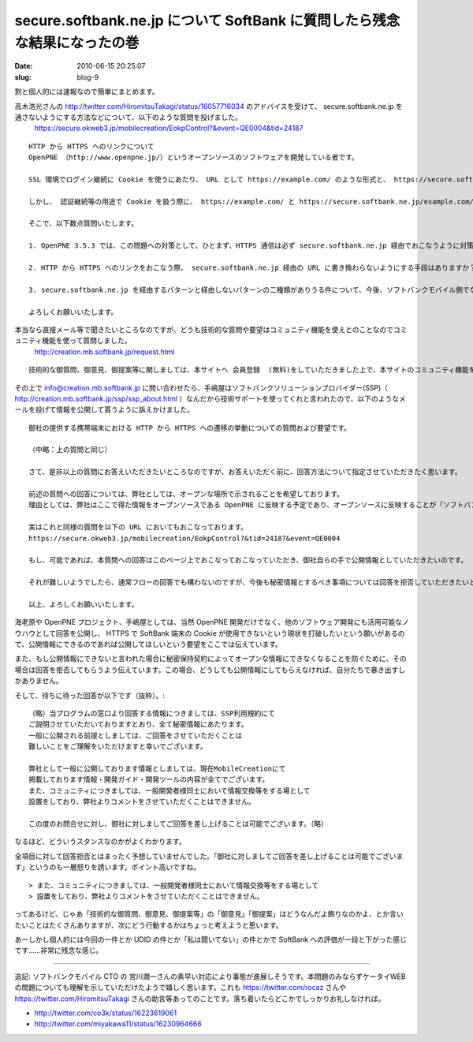 ==========================================================================
secure.softbank.ne.jp について SoftBank に質問したら残念な結果になったの巻
==========================================================================

:date: 2010-06-15 20:25:07
:slug: blog-9

割と個人的には速報なので簡単にまとめます。

高木浩光さんの http://twitter.com/HiromitsuTakagi/status/16057716034 のアドバイスを受けて、 secure.softbank.ne.jp を通さないようにする方法などについて、以下のような質問を投げました。
    https://secure.okweb3.jp/mobilecreation/EokpControl?&event=QE0004&tid=24187

::

    HTTP から HTTPS へのリンクについて
    OpenPNE （http://www.openpne.jp/）というオープンソースのソフトウェアを開発している者です。

    SSL 環境でログイン継続に Cookie を使うにあたり、 URL として https://example.com/ のような形式と、 https://secure.softbank.ne.jp/example.com/ のような形式の二種類がありうるかと思います。メールや直接 URL 入力で https://example.com/ にアクセスした場合は遷移先が secure.softbank.ne.jp 経由の URL になることはありませんが、 HTTP のページから何らかの方法で HTTPS に遷移する際には、おそらくゲートウェイ側で secure.softbank.ne.jp 付きの URL に変換され、アクセスするという形になっているのだろうと思います。

    しかし、 認証継続等の用途で Cookie を扱う際に、 https://example.com/ と https://secure.softbank.ne.jp/example.com/ に向けにストアした Cookie が共有できないという問題があります。この問題が解決できなければ、 SSL を利用するサイトで Cookie を使用することができません。

    そこで、以下数点質問いたします。

    1. OpenPNE 3.5.3 では、この問題への対策として、ひとまず、HTTPS 通信は必ず secure.softbank.ne.jp 経由でおこなうように対策をおこないました。しかしこれでは、 secure.softbank.ne.jp の名称が変更になったり、そもそもこのような機能が廃止となった場合に対応ができません。今後も secure.softbank.ne.jp 経由のアクセスは継続して利用できるものなのでしょうか？

    2. HTTP から HTTPS へのリンクをおこなう際、 secure.softbank.ne.jp 経由の URL に書き換わらないようにする手段はありますか？　ある場合、その手段を教えてください。ない場合、その手段を用意していただくことは可能ですか？

    3. secure.softbank.ne.jp を経由するパターンと経由しないパターンの二種類がありうる件について、今後、ソフトバンクモバイル側でなにがしかの対応をおこなう予定はありますか？　ある場合はどのような対応を検討されているかご教示いただきたいと思います。

    よろしくお願いいたします。

本当なら直接メール等で聞きたいところなのですが、どうも技術的な質問や要望はコミュニティ機能を使えとのことなのでコミュニティ機能を使って質問しました。
    http://creation.mb.softbank.jp/request.html

::

    技術的な御質問、御意見、御提案等に関しましては、本サイトへ 会員登録  (無料)をしていただきました上で、本サイトのコミュニティ機能をご利用ください。

その上で info@creation.mb.softbank.jp に問い合わせたら、手嶋屋はソフトバンクソリューションプロバイダー(SSP)（ http://creation.mb.softbank.jp/ssp/ssp_about.html ）なんだから技術サポートを使ってくれと言われたので、以下のようなメールを投げて情報を公開して貰うように訴えかけました。

::

    御社の提供する携帯端末における HTTP から HTTPS への遷移の挙動についての質問および要望です。

    （中略：上の質問と同じ）

    さて、是非以上の質問にお答えいただきたいところなのですが、お答えいただく前に、回答方法について指定させていただきたく思います。

    前述の質問への回答については、弊社としては、オープンな場所で示されることを希望しております。
    理由としては、弊社はここで得た情報をオープンソースである OpenPNE に反映する予定であり、オープンソースに反映することが「ソフトバンクソリューションプロバイダー利用規約」での秘密保持条項に抵触しない、という確証をいただきたいためです。

    実はこれと同様の質問を以下の URL においてもおこなっております。
    https://secure.okweb3.jp/mobilecreation/EokpControl?&tid=24187&event=QE0004

    もし、可能であれば、本質問への回答はこのページ上でおこなっておこなっていただき、御社自らの手で公開情報としていただきたいのです。

    それが難しいようでしたら、通常フローの回答でも構わないのですが、今後も秘密情報とするべき事項については回答を拒否していただきたいと思います。また、それ以外の情報については、弊社の手で公表しても構わない情報であるということを明記し、公表に対する許可をいただきたいと思います。

    以上、よろしくお願いいたします。

海老原や OpenPNE プロジェクト、手嶋屋としては、当然 OpenPNE 開発だけでなく、他のソフトウェア開発にも活用可能なノウハウとして回答を公開し、 HTTPS で SoftBank 端末の Cookie が使用できないという現状を打破したいという願いがあるので、公開情報にできるのであれば公開してほしいという要望をここでは伝えています。

また、もし公開情報にできないと言われた場合に秘密保持契約によってオープンな情報にできなくなることを防ぐために、その場合は回答を拒否してもらうよう伝えています。この場合、どうしても公開情報にしてもらえなければ、自分たちで暴き出すしかありません。

そして、待ちに待った回答が以下です（抜粋）。::

    （略）当プログラムの窓口より回答する情報につきましては、SSP利用規約にて
    ご説明させていただいておりますとおり、全て秘密情報にあたります。
    一般に公開される前提としましては、ご回答をさせていただくことは
    難しいことをご理解をいただけますと幸いでございます。

    弊社として一般に公開しております情報としましては、現在MobileCreationにて
    掲載しております情報・開発ガイド・開発ツールの内容が全てでございます。
    また、コミュニティにつきましては、一般開発者様同士において情報交換等をする場として
    設置をしており、弊社よりコメントをさせていただくことはできません。

    この度のお問合せに対し、御社に対しましてご回答を差し上げることは可能でございます。（略）

なるほど、どういうスタンスなのかがよくわかります。

全項目に対して回答拒否とはまったく予想していませんでした。「御社に対しましてご回答を差し上げることは可能でございます」というのも一層怒りを誘います。ポイント高いですね。

::

    > また、コミュニティにつきましては、一般開発者様同士において情報交換等をする場として
    > 設置をしており、弊社よりコメントをさせていただくことはできません。

ってあるけど、じゃあ「技術的な御質問、御意見、御提案等」の「御意見」「御提案」はどうなんだよ飾りなのかよ、とか言いたいことはたくさんありますが、次にどう行動するかはちょっと考えようと思います。

あーしかし個人的には今回の一件とか UDID の件とか「私は聞いてない」の件とかで SoftBank への評価が一段と下がった感じです……非常に残念な感じ。

-----------------------

追記:
ソフトバンクモバイル CTO の 宮川潤一さんの素早い対応により事態が進展しそうです。本問題のみならずケータイWEBの問題についても理解を示していただけたようで嬉しく思います。これも https://twitter.com/rocaz さんや https://twitter.com/HiromitsuTakagi さんの助言等あってのことです。落ち着いたらどこかでしっかりお礼しなければ。

* http://twitter.com/co3k/status/16223619061
* http://twitter.com/miyakawa11/status/16230964666